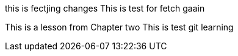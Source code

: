 this is fectjing changes
This is test for fetch gaain

This is a lesson from Chapter two
This is test git learning
